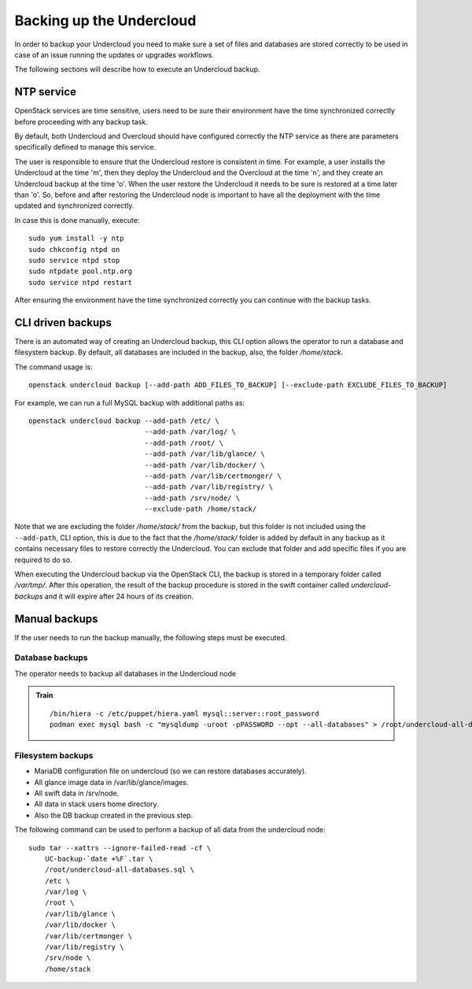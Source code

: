 Backing up the Undercloud
=========================

In order to backup your Undercloud you need to
make sure a set of files and databases are stored
correctly to be used in case of an issue running
the updates or upgrades workflows.

The following sections will describe how to
execute an Undercloud backup.

NTP service
-----------

OpenStack services are time sensitive, users need to
be sure their environment have the time synchronized
correctly before proceeding with any backup task.

By default, both Undercloud and Overcloud should have
configured correctly the NTP service as there are
parameters specifically defined to manage this service.

The user is responsible to ensure that the Undercloud
restore is consistent in time. For example, a user
installs the Undercloud at the time 'm', then they deploy
the Undercloud and the Overcloud at the time 'n', and
they create an Undercloud backup at the time 'o'. When the user
restore the Undercloud it needs to be sure is restored
at a time later than 'o'. So, before and after restoring the Undercloud
node is important to have all the deployment with the time
updated and synchronized correctly.

In case this is done manually, execute:

::

  sudo yum install -y ntp
  sudo chkconfig ntpd on
  sudo service ntpd stop
  sudo ntpdate pool.ntp.org
  sudo service ntpd restart

After ensuring the environment have the time synchronized correctly
you can continue with the backup tasks.

CLI driven backups
------------------

There is an automated way of creating an Undercloud backup,
this CLI option allows the operator to run a database and filesystem backup.
By default, all databases are included in the backup, also, the folder `/home/stack`.

The command usage is::

  openstack undercloud backup [--add-path ADD_FILES_TO_BACKUP] [--exclude-path EXCLUDE_FILES_TO_BACKUP]

For example, we can run a full MySQL backup with additional paths as::

  openstack undercloud backup --add-path /etc/ \
                              --add-path /var/log/ \
                              --add-path /root/ \
                              --add-path /var/lib/glance/ \
                              --add-path /var/lib/docker/ \
                              --add-path /var/lib/certmonger/ \
                              --add-path /var/lib/registry/ \
                              --add-path /srv/node/ \
                              --exclude-path /home/stack/

Note that we are excluding the folder `/home/stack/`
from the backup, but this folder is not included using the ``--add-path``,
CLI option, this is due to the fact that the `/home/stack/` folder is
added by default in any backup as it contains necessary files
to restore correctly the Undercloud.
You can exclude that folder and add specific files if you are required to
do so.

When executing the Undercloud backup via the OpenStack
CLI, the backup is stored in a temporary folder called
`/var/tmp/`.
After this operation, the result of the backup procedure
is stored in the swift container called `undercloud-backups`
and it will expire after 24 hours of its creation.

Manual backups
--------------

If the user needs to run the backup manually,
the following steps must be executed.

Database backups
~~~~~~~~~~~~~~~~

The operator needs to backup all databases in the Undercloud node

.. admonition:: Train
   :class: stable

   ::

    /bin/hiera -c /etc/puppet/hiera.yaml mysql::server::root_password
    podman exec mysql bash -c "mysqldump -uroot -pPASSWORD --opt --all-databases" > /root/undercloud-all-databases.sql

Filesystem backups
~~~~~~~~~~~~~~~~~~

* MariaDB configuration file on undercloud (so we can restore databases accurately).
* All glance image data in /var/lib/glance/images.
* All swift data in /srv/node.
* All data in stack users home directory.
* Also the DB backup created in the previous step.

The following command can be used to perform a backup of all data from the undercloud node::

  sudo tar --xattrs --ignore-failed-read -cf \
      UC-backup-`date +%F`.tar \
      /root/undercloud-all-databases.sql \
      /etc \
      /var/log \
      /root \
      /var/lib/glance \
      /var/lib/docker \
      /var/lib/certmonger \
      /var/lib/registry \
      /srv/node \
      /home/stack
